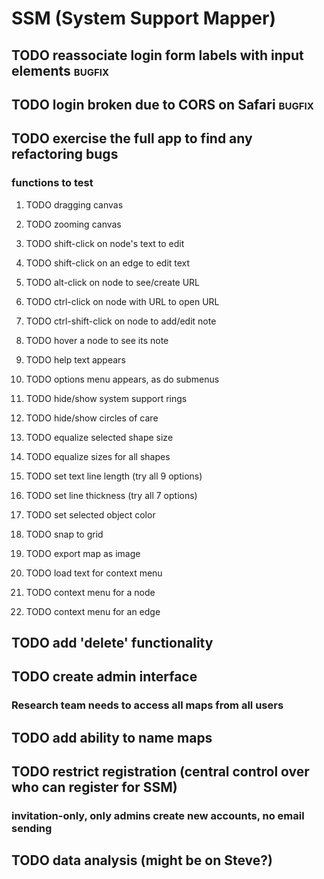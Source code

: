 * SSM (System Support Mapper)
** TODO reassociate login form labels with input elements           :bugfix:
** TODO login broken due to CORS on Safari                          :bugfix:
** TODO exercise the full app to find any refactoring bugs
*** functions to test
**** TODO dragging canvas
**** TODO zooming canvas
**** TODO shift-click on node's text to edit
**** TODO shift-click on an edge to edit text
**** TODO alt-click on node to see/create URL
**** TODO ctrl-click on node with URL to open URL
**** TODO ctrl-shift-click on node to add/edit note
**** TODO hover a node to see its note
**** TODO help text appears
**** TODO options menu appears, as do submenus
**** TODO hide/show system support rings
**** TODO hide/show circles of care
**** TODO equalize selected shape size
**** TODO equalize sizes for all shapes
**** TODO set text line length (try all 9 options)
**** TODO set line thickness (try all 7 options)
**** TODO set selected object color
**** TODO snap to grid
**** TODO export map as image
**** TODO load text for context menu
**** TODO context menu for a node
**** TODO context menu for an edge
** TODO add 'delete' functionality
** TODO create admin interface
*** Research team needs to access all maps from all users
** TODO add ability to name maps
** TODO restrict registration (central control over who can register for SSM)
*** invitation-only, only admins create new accounts, no email sending
** TODO data analysis (might be on Steve?)
